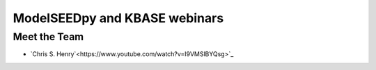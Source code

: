 ModelSEEDpy and KBASE webinars
_________________________________________















----------------
Meet the Team
----------------

- `Chris S. Henry`<https://www.youtube.com/watch?v=I9VMSlBYQsg>`_ 
